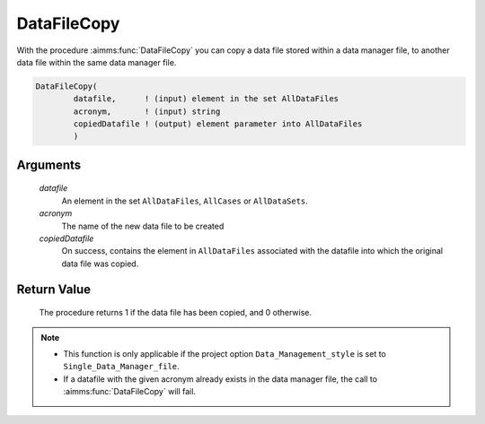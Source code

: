 .. aimms:procedure:: DataFileCopy(datafile, acronym, copiedDatafile)

.. _DataFileCopy:

DataFileCopy
============

With the procedure :aimms:func:`DataFileCopy` you can copy a data file stored
within a data manager file, to another data file within the same data
manager file.

.. code-block:: aimms

    DataFileCopy(
            datafile,      ! (input) element in the set AllDataFiles
            acronym,       ! (input) string
            copiedDatafile ! (output) element parameter into AllDataFiles
            )

Arguments
---------

    *datafile*
        An element in the set ``AllDataFiles``, ``AllCases`` or ``AllDataSets``.

    *acronym*
        The name of the new data file to be created

    *copiedDatafile*
        On success, contains the element in ``AllDataFiles`` associated with the
        datafile into which the original data file was copied.

Return Value
------------

    The procedure returns 1 if the data file has been copied, and 0
    otherwise.

.. note::

    -  This function is only applicable if the project option
       ``Data_Management_style`` is set to ``Single_Data_Manager_file``.

    -  If a datafile with the given acronym already exists in the data
       manager file, the call to :aimms:func:`DataFileCopy` will fail.
